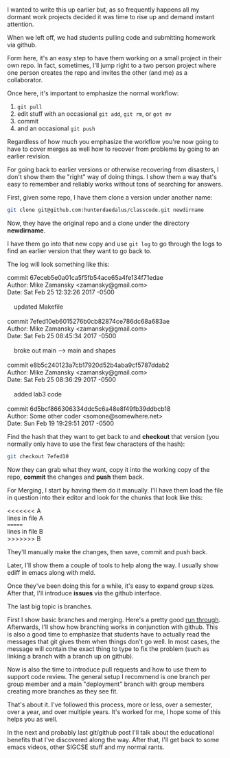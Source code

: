 #+BEGIN_COMMENT
.. title: SIGCSE 2017 - a path to github part 3
.. slug: sigcse-2017-github-3
.. date: 2017-03-30 14:02:31 UTC-04:00
.. tags: tools
.. category: 
.. link: 
.. description: 
.. type: text
#+END_COMMENT
* 
I wanted to write this up earlier but, as so frequently happens all my
dormant work projects decided it was time to rise up and demand
instant attention.

When we left off, we had students pulling code and submitting homework
via github.

Form here, it's an easy step to have them working on a small project
in their own repo. In fact, sometimes, I'll jump right to a two person
project where one person creates the repo and invites the other (and
me) as a collaborator.

Once here, it's important to emphasize the normal workflow:
1. ~git pull~
2. edit stuff with an occasional ~git add~, ~git rm~,  or ~got mv~
3. commit
4. and an occasional ~git push~

Regardless of how much you emphasize the workflow you're now going to
have to cover merges as well how to recover from problems by going to
an earlier revision.

For going back to earlier versions or otherwise recovering from
disasters, I don't show them the "right" way of doing things. I show
them a way that's easy to remember and reliably works without tons of
searching for answers.

First, given some repo, I have them clone a version under another
name:

#+BEGIN_SRC sh
git clone git@github.com:hunterdaedalus/classcode.git newdirname
#+END_SRC

Now, they have the original repo and a clone under the directory
**newdirname**.

I have them go into that new copy and use ~git log~ to go through the
logs to find an earlier version that they want to go back to.

The log will look something like this:

#+BEGIN_VERSE
commit 67eceb5e0a01ca5f5fb54ace65a4fe134f71edae
Author: Mike Zamansky <zamansky@gmail.com>
Date:   Sat Feb 25 12:32:26 2017 -0500

    updated Makefile

commit 7efed10eb6015276b0cb82874ce786dc68a683ae
Author: Mike Zamansky <zamansky@gmail.com>
Date:   Sat Feb 25 08:45:34 2017 -0500

    broke out main --> main and shapes

commit e8b5c240123a7cb17920d52b4aba9cf5787ddab2
Author: Mike Zamansky <zamansky@gmail.com>
Date:   Sat Feb 25 08:36:29 2017 -0500

    added lab3 code

commit 6d5bcf866306334ddc5c6a48e8f49fb39ddbcb18
Author: Some other coder <somone@somewhere.net>
Date:   Sun Feb 19 19:29:51 2017 -0500

#+END_VERSE


Find the hash that they want to get back to and **checkout** that
version (you normally only have to use the first few characters of
the hash):

#+BEGIN_SRC sh
git checkout 7efed10
#+END_SRC

Now they can grab what they want, copy it into the working copy of the
repo, **commit** the changes and **push** them back.


For Merging, I start by having them do it manually. I'll have them
load the file in question into their editor and look for the chunks
that look like this:

#+BEGIN_VERSE
<<<<<<< A
lines in file A
=======
lines in file B
>>>>>>> B
#+END_VERSE

They'll manually make the changes, then save, commit and push back.

Later, I'll show them a couple of tools to help along the way. I
usually show ediff in emacs along with meld.

Once they've been doing this for a while, it's easy to expand group
sizes. After that, I'll introduce **issues** via the github interface.

The last big topic is branches.

First I show basic branches and merging. Here's a pretty good [[https://git-scm.com/book/en/v2/Git-Branching-Basic-Branching-and-Merging][run
through]]. Afterwards, I'll show how branching works in conjunction with
github. This is also a good time to emphasize that students have to
actually read the messages that git gives them when things don't  go
well. In most cases, the message will contain the exact thing to type
to fix the problem (such as linking a branch with a branch up on
github).

Now is also the time to introduce pull requests and how to use them to
support code review. The general setup I recommend is one branch per
group member and a main "deployment" branch with group members
creating more branches as they see fit.

That's about it. I've followed this process, more or less, over a
semester, over a year, and over multiple years. It's worked for me, I
hope some of this helps you as well.

In the next and probably last git/github post I'll talk about the
educational benefits that I've discovered along the way. After that,
I'll get back to some emacs videos, other SIGCSE stuff and my normal rants.



